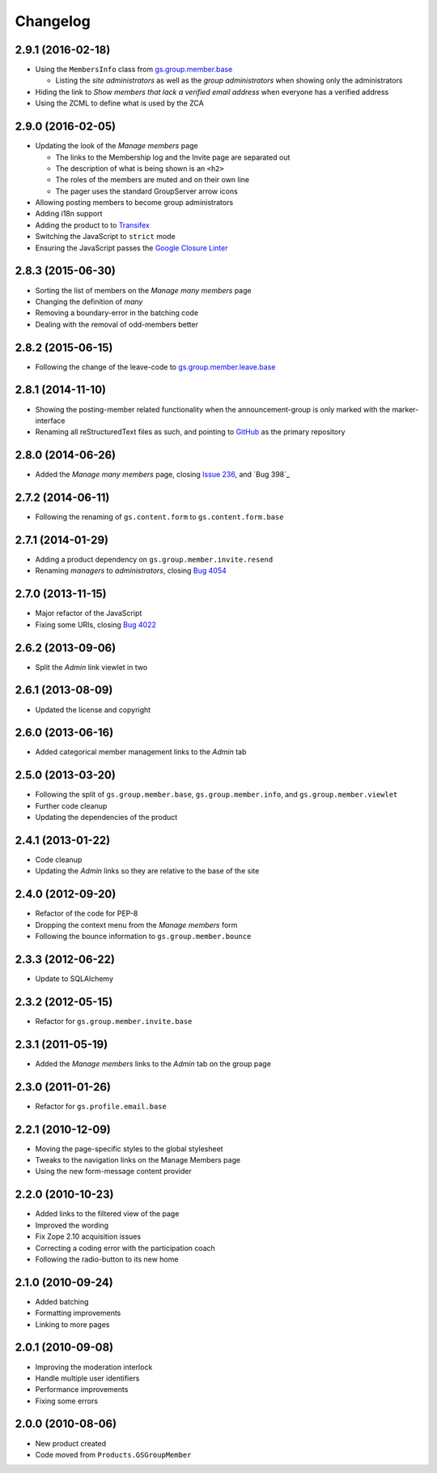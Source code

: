 Changelog
=========

2.9.1 (2016-02-18)
------------------

* Using the ``MembersInfo`` class from `gs.group.member.base`_

  + Listing the *site administrators* as well as the *group
    administrators* when showing only the administrators

* Hiding the link to *Show members that lack a verified email
  address* when everyone has a verified address

* Using the ZCML to define what is used by the ZCA

.. _gs.group.member.base:
   https://github.com/groupserver/gs.group.member.base

2.9.0 (2016-02-05)
------------------

* Updating the look of the *Manage members* page

  + The links to the Membership log and the Invite page are
    separated out
  + The description of what is being shown is an ``<h2>``
  + The roles of the members are muted and on their own line
  + The pager uses the standard GroupServer arrow icons

* Allowing posting members to become group administrators
* Adding i18n support
* Adding the product to to Transifex_
* Switching the JavaScript to ``strict`` mode
* Ensuring the JavaScript passes the `Google Closure Linter`_

.. _Transifex:
   https://www.transifex.com/projects/p/gs-group-member-manage/
.. _Google Closure Linter:
   https://developers.google.com/closure/utilities/

2.8.3 (2015-06-30)
------------------

* Sorting the list of members on the *Manage many members* page
* Changing the definition of *many*
* Removing a boundary-error in the batching code
* Dealing with the removal of odd-members better

2.8.2 (2015-06-15)
------------------

* Following the change of the leave-code to
  `gs.group.member.leave.base`_

.. _gs.group.member.leave.base:
   https://github.com/groupserver/gs.group.member.leave.base

2.8.1 (2014-11-10)
------------------

* Showing the posting-member related functionality when the
  announcement-group is only marked with the marker-interface
* Renaming all reStructuredText files as such, and pointing to
  GitHub_ as the primary repository

.. _GitHub: https://github.com/groupserver/gs.group.member.manage

2.8.0 (2014-06-26)
------------------

* Added the *Manage many members* page, closing `Issue 236`_, and
  `Bug 398`_

.. _Issue 236: https://redmine.iopen.net/issues/236
.. _Bug 698: https://redmine.iopen.net/issues/698

2.7.2 (2014-06-11)
------------------

* Following the renaming of ``gs.content.form`` to
  ``gs.content.form.base``

2.7.1 (2014-01-29)
------------------

* Adding a product dependency on ``gs.group.member.invite.resend``
* Renaming *managers* to *administrators*, closing `Bug 4054`_

.. _Bug 4054: https://redmine.iopen.net/issues/4054

2.7.0 (2013-11-15)
------------------

* Major refactor of the JavaScript
* Fixing some URIs, closing `Bug 4022`_

.. _Bug 4022: https://redmine.iopen.net/issues/4022

2.6.2 (2013-09-06)
------------------

* Split the *Admin* link viewlet in two

2.6.1 (2013-08-09)
------------------

* Updated the license and copyright

2.6.0 (2013-06-16)
------------------

* Added categorical member management links to the *Admin* tab

2.5.0 (2013-03-20)
------------------

* Following the split of ``gs.group.member.base``,
  ``gs.group.member.info``, and ``gs.group.member.viewlet``
* Further code cleanup
* Updating the dependencies of the product

2.4.1 (2013-01-22)
------------------

* Code cleanup
* Updating the *Admin* links so they are relative to the base of
  the site

2.4.0 (2012-09-20)
------------------

* Refactor of the code for PEP-8
* Dropping the context menu from the *Manage members* form
* Following the bounce information to ``gs.group.member.bounce``

2.3.3 (2012-06-22)
------------------

* Update to SQLAlchemy

2.3.2 (2012-05-15)
-------------------

* Refactor for ``gs.group.member.invite.base``

2.3.1 (2011-05-19)
------------------

* Added the *Manage members* links to the *Admin* tab on the
  group page

2.3.0 (2011-01-26)
------------------

* Refactor for ``gs.profile.email.base``

2.2.1 (2010-12-09)
------------------

* Moving the page-specific styles to the global stylesheet
* Tweaks to the navigation links on the Manage Members page
* Using the new form-message content provider

2.2.0 (2010-10-23)
------------------

* Added links to the filtered view of the page
* Improved the wording
* Fix Zope 2.10 acquisition issues
* Correcting a coding error with the participation coach
* Following the radio-button to its new home

2.1.0 (2010-09-24)
------------------

* Added batching
* Formatting improvements
* Linking to more pages

2.0.1 (2010-09-08)
------------------

* Improving the moderation interlock
* Handle multiple user identifiers
* Performance improvements
* Fixing some errors

2.0.0 (2010-08-06)
------------------

* New product created
* Code moved from ``Products.GSGroupMember``

..  LocalWords:  Changelog Transifex
